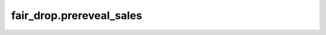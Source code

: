 
fair\_drop.prereveal\_sales
===========================

.. .. automodule:: fair_drop
..    :members:
..    :undoc-members:
..    :show-inheritance:
